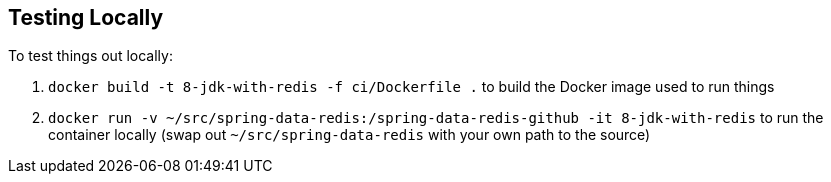 == Testing Locally

To test things out locally:

. `docker build -t 8-jdk-with-redis -f ci/Dockerfile .` to build the Docker image used to run things
. `docker run -v ~/src/spring-data-redis:/spring-data-redis-github -it 8-jdk-with-redis` to run the container locally (swap out `~/src/spring-data-redis` with your own path to the source)